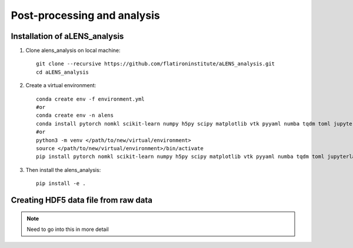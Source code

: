 Post-processing and analysis
============================

.. _analysis:

Installation of aLENS_analysis
------------------------------

#. Clone alens_analysis on local machine::

    git clone --recursive https://github.com/flatironinstitute/aLENS_analysis.git
    cd aLENS_analysis
#. Create a virtual environment::

    conda create env -f environment.yml
    #or
    conda create env -n alens 
    conda install pytorch nomkl scikit-learn numpy h5py scipy matplotlib vtk pyyaml numba tqdm toml jupyterlab
    #or
    python3 -m venv </path/to/new/virtual/environment>
    source </path/to/new/virtual/environment>/bin/activate
    pip install pytorch nomkl scikit-learn numpy h5py scipy matplotlib vtk pyyaml numba tqdm toml jupyterlab
#. Then install the alens_analysis::

    pip install -e .

Creating HDF5 data file from raw data
-------------------------------------

.. note::
    Need to go into this in more detail





